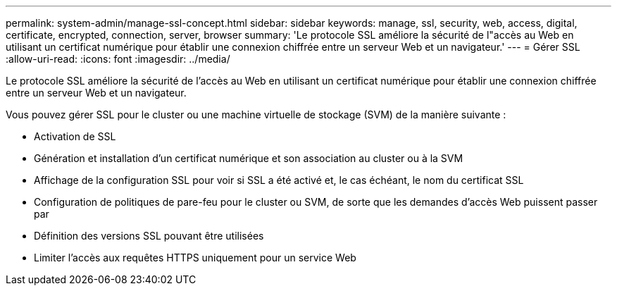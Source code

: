 ---
permalink: system-admin/manage-ssl-concept.html 
sidebar: sidebar 
keywords: manage, ssl, security, web, access, digital, certificate, encrypted, connection, server, browser 
summary: 'Le protocole SSL améliore la sécurité de l"accès au Web en utilisant un certificat numérique pour établir une connexion chiffrée entre un serveur Web et un navigateur.' 
---
= Gérer SSL
:allow-uri-read: 
:icons: font
:imagesdir: ../media/


[role="lead"]
Le protocole SSL améliore la sécurité de l'accès au Web en utilisant un certificat numérique pour établir une connexion chiffrée entre un serveur Web et un navigateur.

Vous pouvez gérer SSL pour le cluster ou une machine virtuelle de stockage (SVM) de la manière suivante :

* Activation de SSL
* Génération et installation d'un certificat numérique et son association au cluster ou à la SVM
* Affichage de la configuration SSL pour voir si SSL a été activé et, le cas échéant, le nom du certificat SSL
* Configuration de politiques de pare-feu pour le cluster ou SVM, de sorte que les demandes d'accès Web puissent passer par
* Définition des versions SSL pouvant être utilisées
* Limiter l'accès aux requêtes HTTPS uniquement pour un service Web

